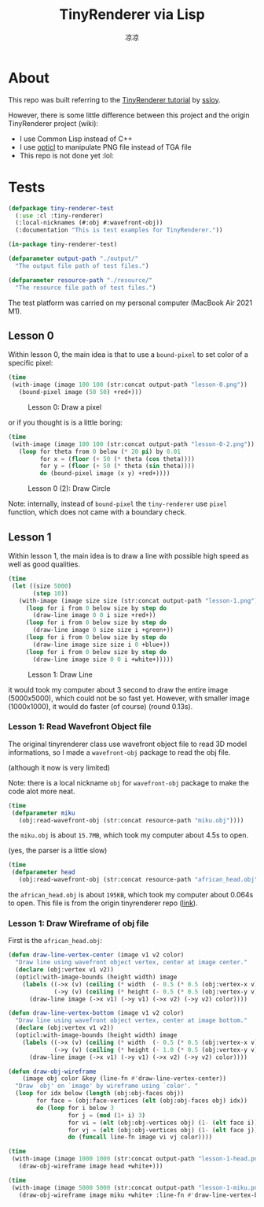 #+title: TinyRenderer via Lisp
#+author: 凉凉
* About
This repo was built referring to the [[https://github.com/ssloy/tinyrenderer][TinyRenderer tutorial]] by [[https://github.com/ssloy][ssloy]].

However, there is some little difference between this project
and the origin TinyRenderer project (wiki):
+ I use Common Lisp instead of C++
+ I use [[https://github.com/slyrus/opticl][opticl]] to manipulate PNG file instead of TGA file
+ This repo is not done yet :lol:

* Tests
:PROPERTIES:
:header-args:lisp: :tangle ./test/tiny-renderer.lisp :results file :exports both
:END:

#+name: tiny-renderer-test
#+headers: :exports none :results silent
#+begin_src lisp
  (defpackage tiny-renderer-test
    (:use :cl :tiny-renderer)
    (:local-nicknames (#:obj #:wavefront-obj))
    (:documentation "This is test examples for TinyRenderer."))

  (in-package tiny-renderer-test)
#+end_src

#+name: tiny-renderer-test-output-path
#+headers: :exports none :results silent
#+begin_src lisp
  (defparameter output-path "./output/"
    "The output file path of test files.")
#+end_src

#+name: tiny-renderer-test-resource-path
#+headers: :exports none :results silent
#+begin_src lisp
  (defparameter resource-path "./resource/"
    "The resource file path of test files.")
#+end_src

The test platform was carried on my personal computer (MacBook Air 2021 M1).

** Lesson 0
Within lesson 0, the main idea is that to use a =bound-pixel= to set color of
a specific pixel:

#+name: lesson-0-draw-a-pixel
#+begin_src lisp
  (time
   (with-image (image 100 100 (str:concat output-path "lesson-0.png"))
     (bound-pixel image (50 50) +red+)))
#+end_src

#+caption: Lesson 0: Draw a pixel
#+RESULTS: lesson-0-draw-a-pixel
[[file:./output/lesson-0.png]]

or if you thought is is a little boring:

#+name: lesson-0-draw-circle
#+begin_src lisp
  (time
   (with-image (image 100 100 (str:concat output-path "lesson-0-2.png"))
     (loop for theta from 0 below (* 20 pi) by 0.01 
           for x = (floor (+ 50 (* theta (cos theta))))
           for y = (floor (+ 50 (* theta (sin theta))))
           do (bound-pixel image (x y) +red+))))
#+end_src

#+caption: Lesson 0 (2): Draw Circle
#+RESULTS: lesson-0-draw-circle
[[file:./output/lesson-0-2.png]]

Note: internally, instead of =bound-pixel= the =tiny-renderer= use =pixel= function,
which does not came with a boundary check.

** Lesson 1
Within lesson 1, the main idea is to draw a line with possible high speed
as well as good qualities.

#+name: lesson-2-draw-line
#+begin_src lisp
  (time
   (let ((size 5000)
         (step 10))
     (with-image (image size size (str:concat output-path "lesson-1.png"))
       (loop for i from 0 below size by step do
         (draw-line image 0 0 i size +red+))
       (loop for i from 0 below size by step do
         (draw-line image 0 size size i +green+))
       (loop for i from 0 below size by step do
         (draw-line image size size i 0 +blue+))
       (loop for i from 0 below size by step do
         (draw-line image size 0 0 i +white+)))))
#+end_src

#+attr_org: :width 0.8
#+caption: Lesson 1: Draw Line
#+RESULTS: lesson-2-draw-line
[[file:./output/lesson-1.png]]

it would took my computer about 3 second to draw the entire image (5000x5000),
which could not be so fast yet. However, with smaller image (1000x1000),
it would do faster (of course) (round 0.13s).

*** Lesson 1: Read Wavefront Object file
The original tinyrenderer class use wavefront object file to read 3D
model informations, so I made a =wavefront-obj= package to read the obj file.

(although it now is very limited)

Note: there is a local nickname =obj= for =wavefront-obj= package to make the
code alot more neat.

#+name: lesson-1-read-obj-miku
#+headers: :results silent
#+begin_src lisp
  (time
   (defparameter miku
     (obj:read-wavefront-obj (str:concat resource-path "miku.obj"))))
#+end_src

the =miku.obj= is about =15.7MB=, which took my computer about 4.5s to open.

(yes, the parser is a little slow)

#+name: lesson-1-read-obj-head
#+headers: :results silent
#+begin_src lisp
  (time
   (defparameter head
     (obj:read-wavefront-obj (str:concat resource-path "african_head.obj"))))
#+end_src

the =african_head.obj= is about =195KB=, which took my computer about 0.064s to
open. This file is from the origin tinyrenderer repo ([[https://github.com/ssloy/tinyrenderer/blob/f6fecb7ad493264ecd15e230411bfb1cca539a12/obj/african_head.obj][link]]).

*** Lesson 1: Draw Wireframe of obj file
First is the =african_head.obj=:

#+name: lesson-1-draw-vertex
#+headers: :results silent
#+begin_src lisp
  (defun draw-line-vertex-center (image v1 v2 color)
    "Draw line using wavefront object vertex, center at image center."
    (declare (obj:vertex v1 v2))
    (opticl:with-image-bounds (height width) image
      (labels ((->x (v) (ceiling (* width  (- 0.5 (* 0.5 (obj:vertex-x v))))))
               (->y (v) (ceiling (* height (- 0.5 (* 0.5 (obj:vertex-y v)))))))
        (draw-line image (->x v1) (->y v1) (->x v2) (->y v2) color))))

  (defun draw-line-vertex-bottom (image v1 v2 color)
    "Draw line using wavefront object vertex, center at image bottom."
    (declare (obj:vertex v1 v2))
    (opticl:with-image-bounds (height width) image
      (labels ((->x (v) (ceiling (* width  (- 0.5 (* 0.5 (obj:vertex-x v))))))
               (->y (v) (ceiling (* height (- 1.0 (* 0.5 (obj:vertex-y v)))))))
        (draw-line image (->x v1) (->y v1) (->x v2) (->y v2) color))))

  (defun draw-obj-wireframe
      (image obj color &key (line-fn #'draw-line-vertex-center))
    "Draw `obj' on `image' by wireframe using `color'. "
    (loop for idx below (length (obj:obj-faces obj))
          for face = (obj:face-vertices (elt (obj:obj-faces obj) idx))
          do (loop for i below 3
                   for j = (mod (1+ i) 3)
                   for vi = (elt (obj:obj-vertices obj) (1- (elt face i)))
                   for vj = (elt (obj:obj-vertices obj) (1- (elt face j)))
                   do (funcall line-fn image vi vj color))))
#+end_src

#+name: lesson-1-draw-head
#+begin_src lisp
  (time
   (with-image (image 1000 1000 (str:concat output-path "lesson-1-head.png"))
     (draw-obj-wireframe image head +white+)))
#+end_src

#+attr_org: :width 0.5
#+RESULTS: lesson-1-draw-head
[[file:./output/lesson-1-head.png]]

#+name: lesson-2-draw-miku
#+begin_src lisp
  (time
   (with-image (image 5000 5000 (str:concat output-path "lesson-1-miku.png"))
     (draw-obj-wireframe image miku +white+ :line-fn #'draw-line-vertex-bottom)))
#+end_src

#+attr_org: :width 0.5
#+RESULTS: lesson-2-draw-miku
[[file:./output/lesson-1-miku.png]]
